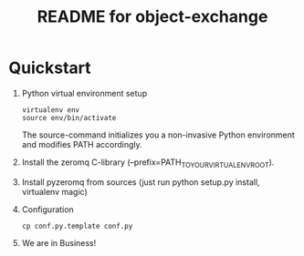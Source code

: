 #+TITLE: README for object-exchange

* Quickstart

  1. Python virtual environment setup
     : virtualenv env
     : source env/bin/activate
     
     The source-command initializes you a non-invasive Python environment and
     modifies PATH accordingly.

  2. Install the zeromq C-library (--prefix=PATH_TO_YOUR_VIRTUALENV_ROOT).

  3. Install pyzeromq from sources (just run python setup.py install, virtualenv magic)

  4. Configuration
     : cp conf.py.template conf.py

  5. We are in Business!

